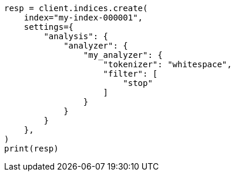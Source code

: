 // This file is autogenerated, DO NOT EDIT
// analysis/tokenfilters/stop-tokenfilter.asciidoc:106

[source, python]
----
resp = client.indices.create(
    index="my-index-000001",
    settings={
        "analysis": {
            "analyzer": {
                "my_analyzer": {
                    "tokenizer": "whitespace",
                    "filter": [
                        "stop"
                    ]
                }
            }
        }
    },
)
print(resp)
----
